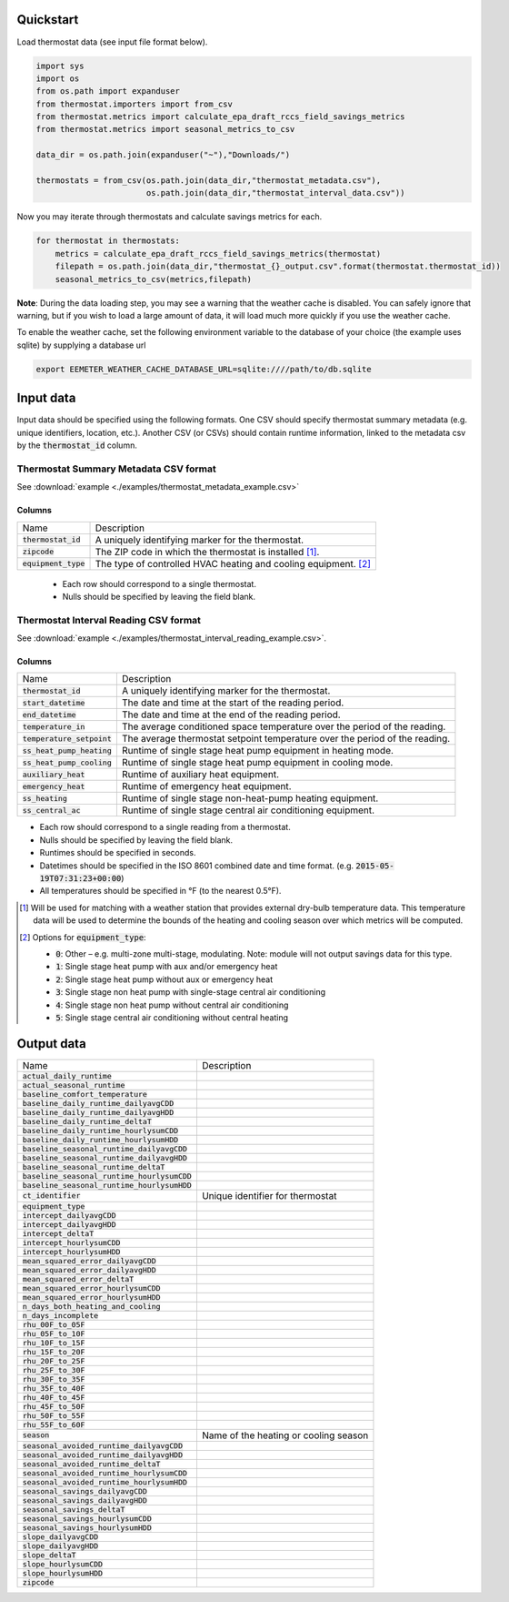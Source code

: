 Quickstart
==========

Load thermostat data (see input file format below).

.. code-block:: python

    import sys
    import os
    from os.path import expanduser
    from thermostat.importers import from_csv
    from thermostat.metrics import calculate_epa_draft_rccs_field_savings_metrics
    from thermostat.metrics import seasonal_metrics_to_csv

    data_dir = os.path.join(expanduser("~"),"Downloads/")

    thermostats = from_csv(os.path.join(data_dir,"thermostat_metadata.csv"),
                           os.path.join(data_dir,"thermostat_interval_data.csv"))

Now you may iterate through thermostats and calculate savings metrics for each.

.. code-block:: python

    for thermostat in thermostats:
        metrics = calculate_epa_draft_rccs_field_savings_metrics(thermostat)
        filepath = os.path.join(data_dir,"thermostat_{}_output.csv".format(thermostat.thermostat_id))
        seasonal_metrics_to_csv(metrics,filepath)

**Note**: During the data loading step, you may see a warning that the weather cache is
disabled. You can safely ignore that warning, but if you wish to load a large
amount of data, it will load much more quickly if you use the weather cache.

To enable the weather cache, set the following environment variable to the
database of your choice (the example uses sqlite) by supplying a database url

.. code-block:: bash

    export EEMETER_WEATHER_CACHE_DATABASE_URL=sqlite:////path/to/db.sqlite



Input data
==========

Input data should be specified using the following formats. One CSV should
specify thermostat summary metadata (e.g. unique identifiers, location, etc.).
Another CSV (or CSVs) should contain runtime information, linked to the
metadata csv by the :code:`thermostat_id` column.

Thermostat Summary Metadata CSV format
--------------------------------------

See :download:`example <./examples/thermostat_metadata_example.csv>`

Columns
~~~~~~~

====================== ===========
Name                   Description
---------------------- -----------
:code:`thermostat_id`  A uniquely identifying marker for the thermostat.
:code:`zipcode`        The ZIP code in which the thermostat is installed [#]_.
:code:`equipment_type` The type of controlled HVAC heating and cooling equipment. [#]_
====================== ===========

 - Each row should correspond to a single thermostat.
 - Nulls should be specified by leaving the field blank.

Thermostat Interval Reading CSV format
--------------------------------------

See :download:`example <./examples/thermostat_interval_reading_example.csv>`.

Columns
~~~~~~~

============================ ===========
Name                         Description
---------------------------- -----------
:code:`thermostat_id`        A uniquely identifying marker for the thermostat.
:code:`start_datetime`       The date and time at the start of the reading period.
:code:`end_datetime`         The date and time at the end of the reading period.
:code:`temperature_in`       The average conditioned space temperature over the period of the reading.
:code:`temperature_setpoint` The average thermostat setpoint temperature over the period of the reading.
:code:`ss_heat_pump_heating` Runtime of single stage heat pump equipment in heating mode.
:code:`ss_heat_pump_cooling` Runtime of single stage heat pump equipment in cooling mode.
:code:`auxiliary_heat`       Runtime of auxiliary heat equipment.
:code:`emergency_heat`       Runtime of emergency heat equipment.
:code:`ss_heating`           Runtime of single stage non-heat-pump heating equipment.
:code:`ss_central_ac`        Runtime of single stage central air conditioning equipment.
============================ ===========

- Each row should correspond to a single reading from a thermostat.
- Nulls should be specified by leaving the field blank.
- Runtimes should be specified in seconds.
- Datetimes should be specified in the ISO 8601 combined date and time format.
  (e.g. :code:`2015-05-19T07:31:23+00:00`)
- All temperatures should be specified in °F (to the nearest 0.5°F).


.. [#] Will be used for matching with a weather station that provides external
   dry-bulb temperature data. This temperature data will be used to determine
   the bounds of the heating and cooling season over which metrics will be
   computed.

.. [#] Options for :code:`equipment_type`:

   - :code:`0`: Other – e.g. multi-zone multi-stage, modulating. Note: module will
     not output savings data for this type.
   - :code:`1`: Single stage heat pump with aux and/or emergency heat
   - :code:`2`: Single stage heat pump without aux or emergency heat
   - :code:`3`: Single stage non heat pump with single-stage central air conditioning
   - :code:`4`: Single stage non heat pump without central air conditioning
   - :code:`5`: Single stage central air conditioning without central heating

Output data
===========

=============================================== =========================================
Name                                            Description
----------------------------------------------- -----------------------------------------
:code:`actual_daily_runtime`                    
:code:`actual_seasonal_runtime`                 
:code:`baseline_comfort_temperature`            
:code:`baseline_daily_runtime_dailyavgCDD`      
:code:`baseline_daily_runtime_dailyavgHDD`
:code:`baseline_daily_runtime_deltaT`
:code:`baseline_daily_runtime_hourlysumCDD`
:code:`baseline_daily_runtime_hourlysumHDD`
:code:`baseline_seasonal_runtime_dailyavgCDD`
:code:`baseline_seasonal_runtime_dailyavgHDD`
:code:`baseline_seasonal_runtime_deltaT`
:code:`baseline_seasonal_runtime_hourlysumCDD`
:code:`baseline_seasonal_runtime_hourlysumHDD`
:code:`ct_identifier`                           Unique identifier for thermostat
:code:`equipment_type`
:code:`intercept_dailyavgCDD`
:code:`intercept_dailyavgHDD`
:code:`intercept_deltaT`
:code:`intercept_hourlysumCDD`
:code:`intercept_hourlysumHDD`
:code:`mean_squared_error_dailyavgCDD`
:code:`mean_squared_error_dailyavgHDD`
:code:`mean_squared_error_deltaT`
:code:`mean_squared_error_hourlysumCDD`
:code:`mean_squared_error_hourlysumHDD`
:code:`n_days_both_heating_and_cooling`
:code:`n_days_incomplete`
:code:`rhu_00F_to_05F`
:code:`rhu_05F_to_10F`
:code:`rhu_10F_to_15F`
:code:`rhu_15F_to_20F`
:code:`rhu_20F_to_25F`
:code:`rhu_25F_to_30F`
:code:`rhu_30F_to_35F`
:code:`rhu_35F_to_40F`
:code:`rhu_40F_to_45F`
:code:`rhu_45F_to_50F`
:code:`rhu_50F_to_55F`
:code:`rhu_55F_to_60F`
:code:`season`                                  Name of the heating or cooling season
:code:`seasonal_avoided_runtime_dailyavgCDD`
:code:`seasonal_avoided_runtime_dailyavgHDD`
:code:`seasonal_avoided_runtime_deltaT`
:code:`seasonal_avoided_runtime_hourlysumCDD`
:code:`seasonal_avoided_runtime_hourlysumHDD`
:code:`seasonal_savings_dailyavgCDD`
:code:`seasonal_savings_dailyavgHDD`
:code:`seasonal_savings_deltaT`
:code:`seasonal_savings_hourlysumCDD`
:code:`seasonal_savings_hourlysumHDD`
:code:`slope_dailyavgCDD`
:code:`slope_dailyavgHDD`
:code:`slope_deltaT`
:code:`slope_hourlysumCDD`
:code:`slope_hourlysumHDD`
:code:`zipcode`
=============================================== =========================================
